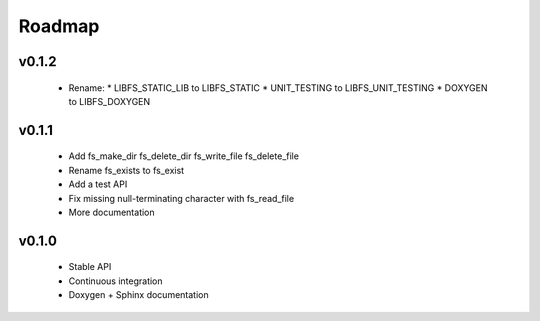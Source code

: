 .. -*- coding: utf-8 -*-
.. _roadmap:

=======
Roadmap
=======

.. module:: libfs

v0.1.2
------

  * Rename:
    * LIBFS_STATIC_LIB to LIBFS_STATIC
    * UNIT_TESTING to LIBFS_UNIT_TESTING
    * DOXYGEN to LIBFS_DOXYGEN

v0.1.1
------

  * Add fs_make_dir fs_delete_dir fs_write_file fs_delete_file
  * Rename fs_exists to fs_exist
  * Add a test API
  * Fix missing null-terminating character with fs_read_file
  * More documentation

v0.1.0
------

  * Stable API
  * Continuous integration
  * Doxygen + Sphinx documentation
